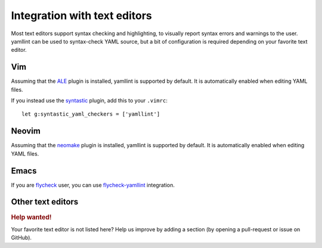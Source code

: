 Integration with text editors
=============================

Most text editors support syntax checking and highlighting, to visually report
syntax errors and warnings to the user. yamllint can be used to syntax-check
YAML source, but a bit of configuration is required depending on your favorite
text editor.

Vim
---

Assuming that the `ALE <https://github.com/w0rp/ale>`_ plugin is
installed, yamllint is supported by default. It is automatically enabled when
editing YAML files.

If you instead use the `syntastic <https://github.com/scrooloose/syntastic>`_
plugin, add this to your ``.vimrc``:

::

 let g:syntastic_yaml_checkers = ['yamllint']

Neovim
------

Assuming that the `neomake <https://github.com/benekastah/neomake>`_ plugin is
installed, yamllint is supported by default. It is automatically enabled when
editing YAML files.

Emacs
-----

If you are `flycheck <https://github.com/flycheck/flycheck>`_ user, you can use
`flycheck-yamllint <https://github.com/krzysztof-magosa/flycheck-yamllint>`_ integration.

Other text editors
------------------

.. rubric:: Help wanted!

Your favorite text editor is not listed here? Help us improve by adding a
section (by opening a pull-request or issue on GitHub).
